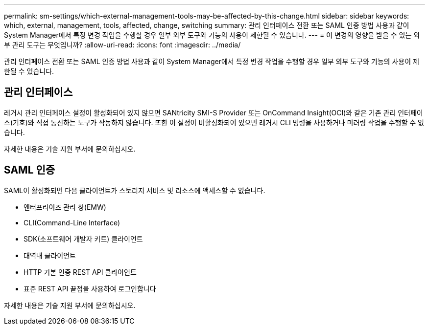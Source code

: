 ---
permalink: sm-settings/which-external-management-tools-may-be-affected-by-this-change.html 
sidebar: sidebar 
keywords: which, external, management, tools, affected, change, switching 
summary: 관리 인터페이스 전환 또는 SAML 인증 방법 사용과 같이 System Manager에서 특정 변경 작업을 수행할 경우 일부 외부 도구와 기능의 사용이 제한될 수 있습니다. 
---
= 이 변경의 영향을 받을 수 있는 외부 관리 도구는 무엇입니까?
:allow-uri-read: 
:icons: font
:imagesdir: ../media/


[role="lead"]
관리 인터페이스 전환 또는 SAML 인증 방법 사용과 같이 System Manager에서 특정 변경 작업을 수행할 경우 일부 외부 도구와 기능의 사용이 제한될 수 있습니다.



== 관리 인터페이스

레거시 관리 인터페이스 설정이 활성화되어 있지 않으면 SANtricity SMI-S Provider 또는 OnCommand Insight(OCI)와 같은 기존 관리 인터페이스(기호)와 직접 통신하는 도구가 작동하지 않습니다. 또한 이 설정이 비활성화되어 있으면 레거시 CLI 명령을 사용하거나 미러링 작업을 수행할 수 없습니다.

자세한 내용은 기술 지원 부서에 문의하십시오.



== SAML 인증

SAML이 활성화되면 다음 클라이언트가 스토리지 서비스 및 리소스에 액세스할 수 없습니다.

* 엔터프라이즈 관리 창(EMW)
* CLI(Command-Line Interface)
* SDK(소프트웨어 개발자 키트) 클라이언트
* 대역내 클라이언트
* HTTP 기본 인증 REST API 클라이언트
* 표준 REST API 끝점을 사용하여 로그인합니다


자세한 내용은 기술 지원 부서에 문의하십시오.
